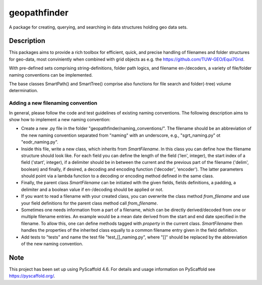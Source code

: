 =============
geopathfinder
=============

.. image:: https://github.com/TUW-GEO/geopathfinder/workflows/ubuntu/badge.svg
   :target: https://github.com/TUW-GEO/geopathfinder/actions/workflows/ubuntu.yml

.. image:: https://github.com/TUW-GEO/geopathfinder/workflows/windows/badge.svg
   :target: https://github.com/TUW-GEO/geopathfinder/actions/workflows/windows.yml

.. image:: https://badge.fury.io/py/geopathfinder.svg
    :target: https://badge.fury.io/py/geopathfinder

.. image:: https://readthedocs.org/projects/geopathfinder/badge/?version=latest
    :target: https://geopathfinder.readthedocs.io/en/latest/?badge=latest

.. image:: https://img.shields.io/badge/License-MIT-yellow.svg
    :target: https://opensource.org/licenses/MIT

A package for creating, querying, and searching in data structures holding geo data sets.

Description
===========

This packages aims to provide a rich toolbox for efficient, quick, and precise handling of filenames and folder structures for geo-data, most conviniently when combined with grid objects as e.g. the https://github.com/TUW-GEO/Equi7Grid.

With pre-defined sets comprising string-definitions, folder path logics, and filename en-/decoders, a variety of file/folder naming conventions can be implemented.

The base classes SmartPath() and SmartTree() comprise also functions for file search and folder(-tree) volume determination.

Adding a new filenaming convention
----------------------------------
In general, please follow the code and test guidelines of existing naming conventions.
The following description aims to show how to implement a new naming convention:

- Create a new .py file in the folder "geopathfinder/naming_conventions/". The filename should be an abbreviation of the new naming convention separated from "naming" with an underscore, e.g., "sgrt_naming.py" ot "eodr_naming.py".

- Inside this file, write a new class, which inherits from *SmartFilename*. In this class you can define how the filename structure should look like. For each field you can define the length of the field ('len', integer), the start index of a field ('start', integer), if a delimiter should be in between the current and the previous part of the filename ('delim', boolean) and finally, if desired, a decoding and encoding function ('decoder', 'encoder'). The latter parameters should point via a lambda function to a decoding or encoding method defined in the same class.

- Finally, the parent class *SmartFilename* can be initiated with the given fields, fields definitions, a padding, a delimiter and a boolean value if en-/decoding should be applied or not.

- If you want to read a filename with your created class, you can overwrite the class method *from_filename* and use your field definitions for the parent class method call *from_filename*.

- Sometimes one needs information from a part of a filename, which can be directly derived/decoded from one or multiple filename entries. An example would be a mean date derived from the start and end date specified in the filename.
  To allow this, one can define methods tagged with *property* in the current class. *SmartFilename* then handles the properties of the inherited class equally to a common filename entry given in the field definition.

- Add tests to "tests" and name the test file "test_[]_naming.py", where "[]" should be replaced by the abbreviation of the new naming convention.

Note
====

This project has been set up using PyScaffold 4.6. For details and usage
information on PyScaffold see https://pyscaffold.org/.
